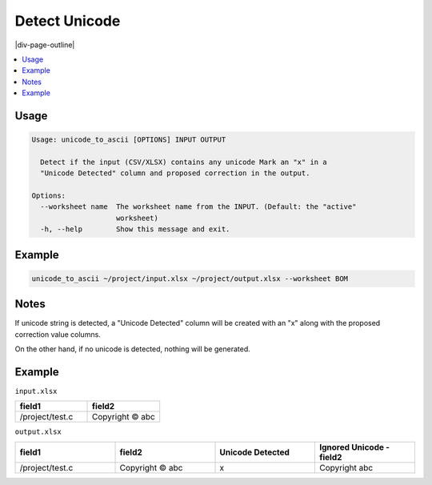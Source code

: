 .. _unicode_to_ascii:

==============
Detect Unicode
==============

|div-page-outline|

.. contents:: :local:
    :depth: 7



Usage
=====

.. code-block::

  Usage: unicode_to_ascii [OPTIONS] INPUT OUTPUT

    Detect if the input (CSV/XLSX) contains any unicode Mark an "x" in a
    "Unicode Detected" column and proposed correction in the output.

  Options:
    --worksheet name  The worksheet name from the INPUT. (Default: the "active"
                      worksheet)
    -h, --help        Show this message and exit.

Example
=======

.. code-block::

    unicode_to_ascii ~/project/input.xlsx ~/project/output.xlsx --worksheet BOM


Notes
=====
If unicode string is detected, a "Unicode Detected" column will be created
with an "x" along with the proposed correction value columns.

On the other hand, if no unicode is detected, nothing will be generated.

Example
=======

``input.xlsx``

.. list-table::
   :widths: 35 35
   :header-rows: 1

   * - field1
     - field2
   * - /project/test.c
     - Copyright © abc

``output.xlsx``

.. list-table::
   :widths: 35 35 35 35
   :header-rows: 1

   * - field1
     - field2
     - Unicode Detected
     - Ignored Unicode - field2
   * - /project/test.c
     - Copyright © abc
     - x
     - Copyright  abc
